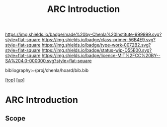 #   -*- mode: org; fill-column: 60 -*-

#+TITLE: ARC Introduction
#+STARTUP: showall
#+TOC: headlines 4
#+PROPERTY: filename

[[https://img.shields.io/badge/made%20by-Chenla%20Institute-999999.svg?style=flat-square]] 
[[https://img.shields.io/badge/class-primer-56B4E9.svg?style=flat-square]]
[[https://img.shields.io/badge/type-work-0072B2.svg?style=flat-square]]
[[https://img.shields.io/badge/status-wip-D55E00.svg?style=flat-square]]
[[https://img.shields.io/badge/licence-MIT%2FCC%20BY--SA%204.0-000000.svg?style=flat-square]]

bibliography:~/proj/chenla/hoard/bib.bib

[[[../../index.org][top]]] [[[../index.org][up]]]


* ARC Introduction
:PROPERTIES:
:CUSTOM_ID:
:Name:     /home/deerpig/proj/chenla/warp/05/37/intro.org
:Created:  2018-05-04T18:59@Prek Leap (11.642600N-104.919210W)
:ID:       4b5a6b32-9d93-4c59-82a5-0a6273b6e083
:VER:      578707206.538612127
:GEO:      48P-491193-1287029-15
:BXID:     proj:NKM4-0886
:Class:    primer
:Type:     work
:Status:   wip
:Licence:  MIT/CC BY-SA 4.0
:END:

** Scope



